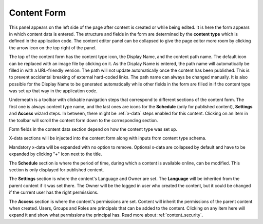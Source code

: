 .. _content_form:

Content Form
============

This panel appears on the left side of the page after content is created or while being edited. It is here the form appears in which content data is
entered. The structure and fields in the form are determined by the **content type** which is defined in the application code. The content
editor panel can be collapsed to give the page editor more room by clicking the arrow icon on the top right of the panel.

The top of the content form has the content type icon, the Display Name, and the content path name. The default icon can be replaced
with an image file by clicking on it. As the Display Name is entered, the path name will automatically be filled in with a URL-friendly
version. The path will not update automatically once the content has been published. This is to prevent accidental breaking of external
hard-coded links. The path name can always be changed manually. It is also possible for the Display Name to be generated automatically while
other fields in the form are filled in if the content type was set up that way in the application code.

.. image:: images/wizard-form-1.png

Underneath is a toolbar with clickable navigation steps that correspond to different sections of the content form.
The first one is always content type name, and the last ones are icons for the **Schedule** (only for published content), **Settings** and **Access** wizard steps.
In between, there might be :ref:`x-data` steps enabled for this content.
Clicking on an item in the toolbar will scroll the content form down to the corresponding section.

.. image:: images/wizard-form-2.png

Form fields in the content data section depend on how the content type was set up.


X-data sections will be injected into the content form along with inputs from content type schema.

.. image:: images/wizard-form-x-data.png


Mandatory x-data will be expanded with no option to remove.
Optional x-data are collapsed by default and have to be expanded by clicking "+" icon next to the title.

.. image:: images/wizard-form-x-data-expanded.png

The **Schedule** section is where the period of time, during which a content is available online, can be modified.
This section is only displayed for published content.

The **Settings** section is where the content's Language and Owner are set. The **Language** will be inherited from the parent content if it
was set there. The Owner will be the logged in user who created the content, but it could be changed if the current user has the right
permissions.

The **Access** section is where the content's permissions are set. Content will inherit the permissions of the parent content when
created. Users, Groups and Roles are principals that can be added to the content. Clicking on any item here will expand it and show what
permissions the principal has. Read more about :ref:`content_security`.
